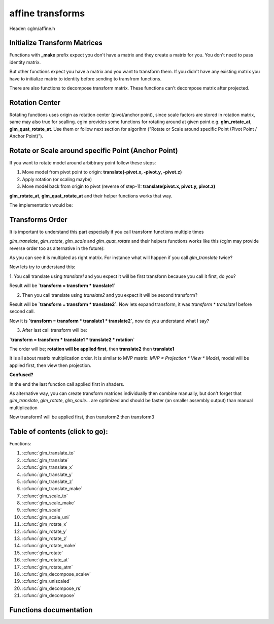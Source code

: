 .. default-domain:: C

affine transforms
================================================================================

Header: cglm/affine.h

Initialize Transform Matrices
~~~~~~~~~~~~~~~~~~~~~~~~~~~~~~~~~~~~~~~~~~~~~~~~~~~~~~~~~~~~~~~~~~~~~~~~~~~~~~~~
Functions with **_make** prefix expect you don't have a matrix and they create
a matrix for you. You don't need to pass identity matrix.

But other functions expect you have a matrix and you want to transform them. If
you didn't have any existing matrix you have to initialize matrix to identity
before sending to transfrom functions.

There are also functions to decompose transform matrix. These functions can't
decompose matrix after projected.

Rotation Center
~~~~~~~~~~~~~~~~~~~~~~~~~~~~~~~~~~~~~~~~~~~~~~~~~~~~~~~~~~~~~~~~~~~~~~~~~~~~~~~~

Rotating functions uses origin as rotation center (pivot/anchor point),
since scale factors are stored in rotation matrix, same may also true for scalling.
cglm provides some functions for rotating around at given point e.g.
**glm_rotate_at**, **glm_quat_rotate_at**. Use them or follow next section for algorihm ("Rotate or Scale around specific Point (Pivot Point / Anchor Point)").

Rotate or Scale around specific Point (Anchor Point)
~~~~~~~~~~~~~~~~~~~~~~~~~~~~~~~~~~~~~~~~~~~~~~~~~~~~~~~~~~~~~~~~~~~~~~~~~~~~~~~~

If you want to rotate model around arbibtrary point follow these steps:

1. Move model from pivot point to origin: **translate(-pivot.x, -pivot.y, -pivot.z)**
2. Apply rotation (or scaling maybe)
3. Move model back from origin to pivot (reverse of step-1): **translate(pivot.x, pivot.y, pivot.z)**

**glm_rotate_at**, **glm_quat_rotate_at** and their helper functions works that way.

The implementation would be:

.. code-block:: c
  :linenos:

  glm_translate(m, pivot);
  glm_rotate(m, angle, axis);
  glm_translate(m, pivotInv); /* pivotInv = -pivot */

Transforms Order
~~~~~~~~~~~~~~~~~~~~~~~~~~~~~~~~~~~~~~~~~~~~~~~~~~~~~~~~~~~~~~~~~~~~~~~~~~~~~~~~

It is important to understand this part especially if you call transform
functions multiple times

`glm_translate`, `glm_rotate`, `glm_scale` and `glm_quat_rotate` and their
helpers functions works like this (cglm may provide reverse order too as alternative in the future):

.. code-block:: c
  :linenos:

  TransformMatrix = TransformMatrix * TraslateMatrix; // glm_translate()
  TransformMatrix = TransformMatrix * RotateMatrix;   // glm_rotate(), glm_quat_rotate()
  TransformMatrix = TransformMatrix * ScaleMatrix;    // glm_scale()

As you can see it is multipled as right matrix. For instance what will happen if you call `glm_translate` twice?

.. code-block:: c
  :linenos:

  glm_translate(transform, translate1); /* transform = transform * translate1 */
  glm_translate(transform, translate2); /* transform = transform * translate2 */
  glm_rotate(transform, angle, axis)    /* transform = transform * rotation   */

Now lets try to understand this:

1. You call translate using `translate1` and you expect it will be first transform
because you call it first, do you?

Result will be **`transform = transform * translate1`**

2. Then you call translate using `translate2` and you expect it will be second transform?

Result will be **`transform = transform * translate2`**. Now lets expand transform,
it was `transform * translate1` before second call.

Now it is **`transform = transform * translate1 * translate2`**, now do you understand what I say?

3. After last call transform will be:

**`transform = transform * translate1 * translate2 * rotation`**

The order will be; **rotation will be applied first**, then **translate2** then **translate1**

It is all about matrix multiplication order. It is similar to MVP matrix:
`MVP = Projection * View * Model`, model will be applied first, then view then projection.

**Confused?**

In the end the last function call applied first in shaders.

As alternative way, you can create transform matrices individually then combine manually,
but don't forget that `glm_translate`, `glm_rotate`, `glm_scale`... are optimized and should be faster (an smaller assembly output) than manual multiplication

.. code-block:: c
  :linenos:

  mat4 transform1, transform2, transform3, finalTransform;

  glm_translate_make(transform1, translate1);
  glm_translate_make(transform2, translate2);
  glm_rotate_make(transform3, angle, axis);

  /* first apply transform1, then transform2, thentransform3 */
  glm_mat4_mulN((mat4 *[]){&transform3, &transform2, &transform1}, 3, finalTransform);

  /* if you don't want to use mulN, same as above */
  glm_mat4_mul(transform3, transform2, finalTransform);
  glm_mat4_mul(finalTransform, transform1, finalTransform);

Now transform1 will be applied first, then transform2 then transform3

Table of contents (click to go):
~~~~~~~~~~~~~~~~~~~~~~~~~~~~~~~~~~~~~~~~~~~~~~~~~~~~~~~~~~~~~~~~~~~~~~~~~~~~~~~~

Functions:

1. :c:func:`glm_translate_to`
#. :c:func:`glm_translate`
#. :c:func:`glm_translate_x`
#. :c:func:`glm_translate_y`
#. :c:func:`glm_translate_z`
#. :c:func:`glm_translate_make`
#. :c:func:`glm_scale_to`
#. :c:func:`glm_scale_make`
#. :c:func:`glm_scale`
#. :c:func:`glm_scale_uni`
#. :c:func:`glm_rotate_x`
#. :c:func:`glm_rotate_y`
#. :c:func:`glm_rotate_z`
#. :c:func:`glm_rotate_make`
#. :c:func:`glm_rotate`
#. :c:func:`glm_rotate_at`
#. :c:func:`glm_rotate_atm`
#. :c:func:`glm_decompose_scalev`
#. :c:func:`glm_uniscaled`
#. :c:func:`glm_decompose_rs`
#. :c:func:`glm_decompose`

Functions documentation
~~~~~~~~~~~~~~~~~~~~~~~

.. c:function:: void  glm_translate_to(mat4 m, vec3 v, mat4 dest)

    translate existing transform matrix by *v* vector and store result in dest

    Parameters:
      | *[in]*  **m**    affine transfrom
      | *[in]*  **v**    translate vector [x, y, z]
      | *[out]* **dest** translated matrix

.. c:function:: void  glm_translate(mat4 m, vec3 v)

    translate existing transform matrix by *v* vector
    and stores result in same matrix

    Parameters:
      | *[in, out]* **m**  affine transfrom
      | *[in]*      **v**  translate vector [x, y, z]

.. c:function:: void  glm_translate_x(mat4 m, float x)

    translate existing transform matrix by x factor

    Parameters:
      | *[in, out]* **m**  affine transfrom
      | *[in]*      **v**  x factor

.. c:function:: void  glm_translate_y(mat4 m, float y)

    translate existing transform matrix by *y* factor

    Parameters:
      | *[in, out]* **m**  affine transfrom
      | *[in]*      **v**  y factor

.. c:function:: void  glm_translate_z(mat4 m, float z)

    translate existing transform matrix by *z* factor

    Parameters:
      | *[in, out]* **m**  affine transfrom
      | *[in]*      **v**  z factor

.. c:function:: void  glm_translate_make(mat4 m, vec3 v)

    creates NEW translate transform matrix by *v* vector.

    Parameters:
      | *[in, out]* **m**  affine transfrom
      | *[in]*      **v**  translate vector [x, y, z]

.. c:function:: void  glm_scale_to(mat4 m, vec3 v, mat4 dest)

    scale existing transform matrix by *v* vector and store result in dest

    Parameters:
      | *[in]*  **m**    affine transfrom
      | *[in]*  **v**    scale vector [x, y, z]
      | *[out]* **dest** scaled matrix

.. c:function:: void  glm_scale_make(mat4 m, vec3 v)

    creates NEW scale matrix by v vector

    Parameters:
      | *[out]* **m** affine transfrom
      | *[in]*  **v** scale vector [x, y, z]

.. c:function:: void  glm_scale(mat4 m, vec3 v)

    scales existing transform matrix by v vector
    and stores result in same matrix

    Parameters:
      | *[in, out]* **m** affine transfrom
      | *[in]*      **v** scale vector [x, y, z]

.. c:function:: void  glm_scale_uni(mat4 m, float s)

    applies uniform scale to existing transform matrix v = [s, s, s]
    and stores result in same matrix

    Parameters:
      | *[in, out]* **m** affine transfrom
      | *[in]*      **v** scale factor

.. c:function:: void  glm_rotate_x(mat4 m, float angle, mat4 dest)

    rotate existing transform matrix around X axis by angle
    and store result in dest

    Parameters:
      | *[in]*  **m**     affine transfrom
      | *[in]*  **angle** angle (radians)
      | *[out]* **dest**  rotated matrix

.. c:function:: void  glm_rotate_y(mat4 m, float angle, mat4 dest)

    rotate existing transform matrix around Y axis by angle
    and store result in dest

    Parameters:
      | *[in]*  **m**     affine transfrom
      | *[in]*  **angle** angle (radians)
      | *[out]* **dest**  rotated matrix

.. c:function:: void  glm_rotate_z(mat4 m, float angle, mat4 dest)

    rotate existing transform matrix around Z axis by angle
    and store result in dest

    Parameters:
      | *[in]*  **m**     affine transfrom
      | *[in]*  **angle** angle (radians)
      | *[out]* **dest**  rotated matrix

.. c:function:: void  glm_rotate_make(mat4 m, float angle, vec3 axis)

    creates NEW rotation matrix by angle and axis,
    axis will be normalized so you don't need to normalize it

    Parameters:
      | *[out]* **m**    affine transfrom
      | *[in]*  **axis** angle (radians)
      | *[in]*  **axis** axis

.. c:function:: void  glm_rotate(mat4 m, float angle, vec3 axis)

    rotate existing transform matrix around Z axis by angle and axis

    Parameters:
      | *[in, out]* **m**     affine transfrom
      | *[in]*      **angle** angle (radians)
      | *[in]*      **axis**  axis

.. c:function:: void  glm_rotate_at(mat4 m, vec3 pivot, float angle, vec3 axis)

    rotate existing transform around given axis by angle at given pivot point (rotation center)

    Parameters:
      | *[in, out]* **m**     affine transfrom
      | *[in]*      **pivot** pivot, anchor point, rotation center
      | *[in]*      **angle** angle (radians)
      | *[in]*      **axis**  axis

.. c:function:: void  glm_rotate_atm(mat4 m, vec3 pivot, float angle, vec3 axis)

    | creates NEW rotation matrix by angle and axis at given point
    | this creates rotation matrix, it assumes you don't have a matrix

    | this should work faster than glm_rotate_at because it reduces one glm_translate.

    Parameters:
      | *[in, out]* **m**     affine transfrom
      | *[in]*      **pivot** pivot, anchor point, rotation center
      | *[in]*      **angle** angle (radians)
      | *[in]*      **axis**  axis

.. c:function:: void  glm_decompose_scalev(mat4 m, vec3 s)

    decompose scale vector

    Parameters:
      | *[in]*  **m**  affine transform
      | *[out]* **s**  scale vector (Sx, Sy, Sz)

.. c:function:: bool  glm_uniscaled(mat4 m)

    returns true if matrix is uniform scaled.
    This is helpful for creating normal matrix.

    Parameters:
      | *[in]*  **m**   matrix

.. c:function:: void  glm_decompose_rs(mat4 m, mat4 r, vec3 s)

    decompose rotation matrix (mat4) and scale vector [Sx, Sy, Sz]
    DON'T pass projected matrix here

    Parameters:
      | *[in]*  **m** affine transform
      | *[out]* **r** rotation matrix
      | *[out]* **s** scale matrix

.. c:function:: void  glm_decompose(mat4 m, vec4 t, mat4 r, vec3 s)

    decompose affine transform, TODO: extract shear factors.
    DON'T pass projected matrix here

    Parameters:
      | *[in]*  **m** affine transfrom
      | *[out]* **t** translation vector
      | *[out]* **r** rotation matrix (mat4)
      | *[out]* **s** scaling vector [X, Y, Z]
